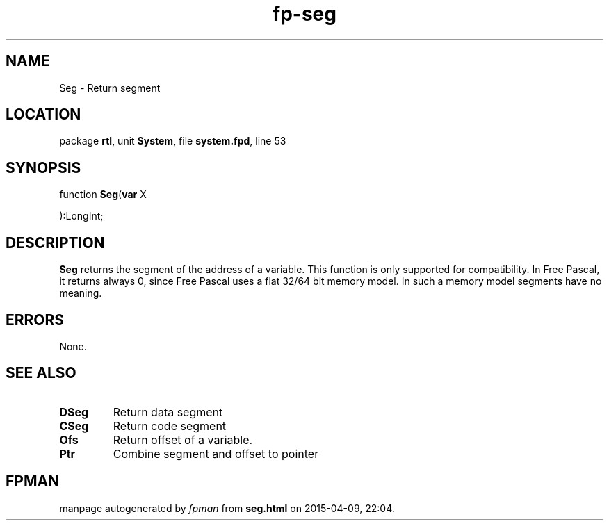.\" file autogenerated by fpman
.TH "fp-seg" 3 "2014-03-14" "fpman" "Free Pascal Programmer's Manual"
.SH NAME
Seg - Return segment
.SH LOCATION
package \fBrtl\fR, unit \fBSystem\fR, file \fBsystem.fpd\fR, line 53
.SH SYNOPSIS
function \fBSeg\fR(\fBvar\fR X


):LongInt;
.SH DESCRIPTION
\fBSeg\fR returns the segment of the address of a variable. This function is only supported for compatibility. In Free Pascal, it returns always 0, since Free Pascal uses a flat 32/64 bit memory model. In such a memory model segments have no meaning.


.SH ERRORS
None.


.SH SEE ALSO
.TP
.B DSeg
Return data segment
.TP
.B CSeg
Return code segment
.TP
.B Ofs
Return offset of a variable.
.TP
.B Ptr
Combine segment and offset to pointer

.SH FPMAN
manpage autogenerated by \fIfpman\fR from \fBseg.html\fR on 2015-04-09, 22:04.

